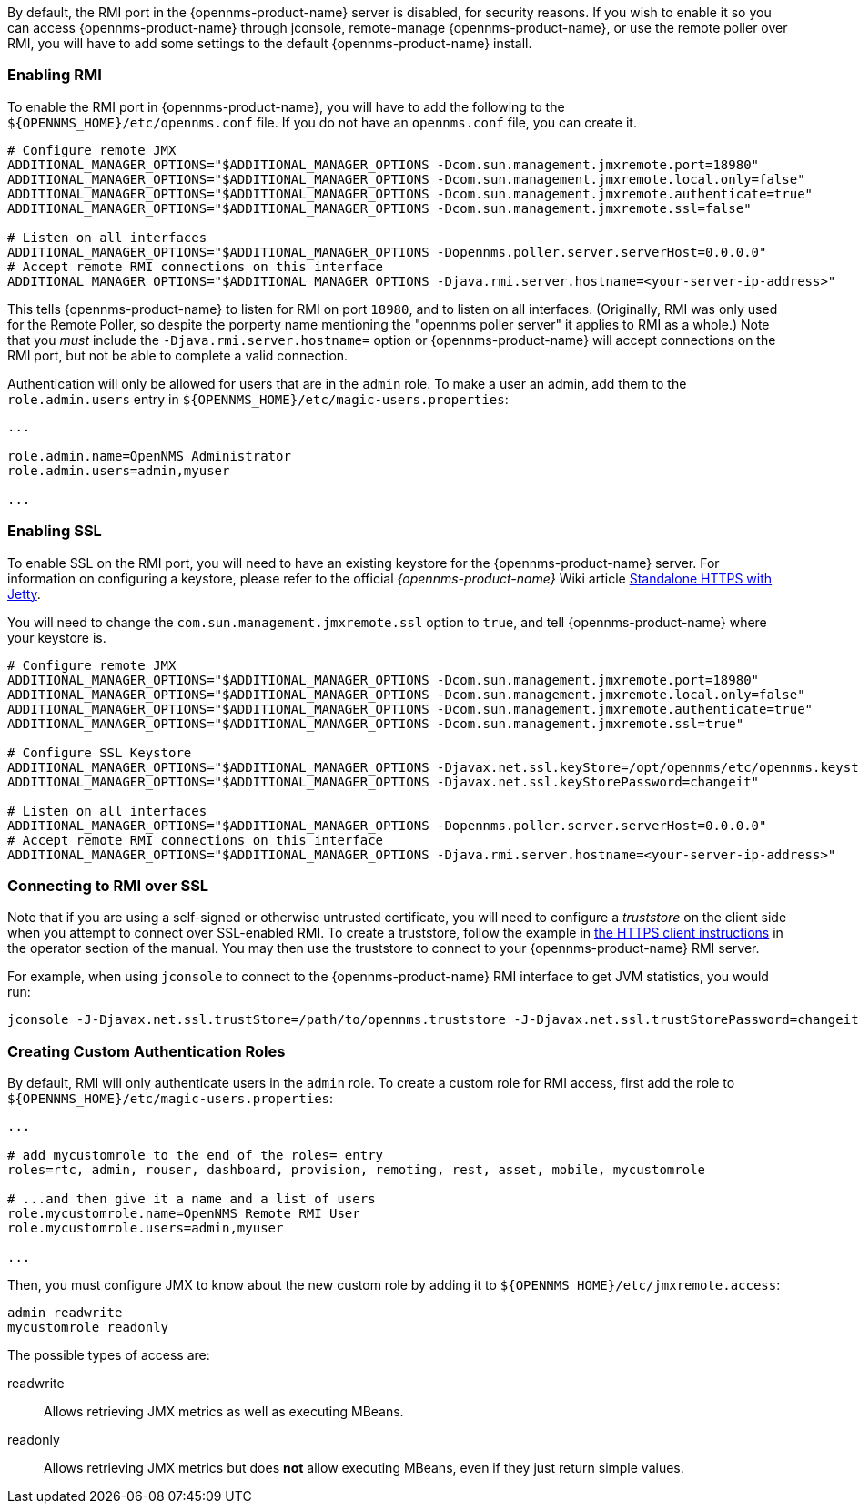 
// Allow GitHub image rendering
:imagesdir: ../images

By default, the RMI port in the {opennms-product-name} server is disabled, for security reasons.  If you wish to enable it so you can access {opennms-product-name} through jconsole, remote-manage {opennms-product-name}, or use the remote poller over RMI, you will have to add some settings to the default {opennms-product-name} install.

=== Enabling RMI

To enable the RMI port in {opennms-product-name}, you will have to add the following to the `${OPENNMS_HOME}/etc/opennms.conf` file.  If you do not have an `opennms.conf` file, you can create it.

[source, bash, options="nowrap", opennms.conf]
----
# Configure remote JMX
ADDITIONAL_MANAGER_OPTIONS="$ADDITIONAL_MANAGER_OPTIONS -Dcom.sun.management.jmxremote.port=18980"
ADDITIONAL_MANAGER_OPTIONS="$ADDITIONAL_MANAGER_OPTIONS -Dcom.sun.management.jmxremote.local.only=false"
ADDITIONAL_MANAGER_OPTIONS="$ADDITIONAL_MANAGER_OPTIONS -Dcom.sun.management.jmxremote.authenticate=true"
ADDITIONAL_MANAGER_OPTIONS="$ADDITIONAL_MANAGER_OPTIONS -Dcom.sun.management.jmxremote.ssl=false"

# Listen on all interfaces
ADDITIONAL_MANAGER_OPTIONS="$ADDITIONAL_MANAGER_OPTIONS -Dopennms.poller.server.serverHost=0.0.0.0"
# Accept remote RMI connections on this interface
ADDITIONAL_MANAGER_OPTIONS="$ADDITIONAL_MANAGER_OPTIONS -Djava.rmi.server.hostname=<your-server-ip-address>"
----

This tells {opennms-product-name} to listen for RMI on port `18980`, and to listen on all interfaces.  (Originally, RMI was only used for the Remote Poller, so despite the porperty name mentioning the "opennms poller server" it applies to RMI as a whole.)  Note that you _must_ include the `-Djava.rmi.server.hostname=` option or {opennms-product-name} will accept connections on the RMI port, but not be able to complete a valid connection.

Authentication will only be allowed for users that are in the `admin` role.  To make a user an admin, add them to the `role.admin.users` entry in `${OPENNMS_HOME}/etc/magic-users.properties`:

[options="nowrap"]
----
...

role.admin.name=OpenNMS Administrator
role.admin.users=admin,myuser

...
----

=== Enabling SSL

To enable SSL on the RMI port, you will need to have an existing keystore for the {opennms-product-name} server.  For information on configuring a keystore, please refer to the official _{opennms-product-name}_ Wiki article link:http://wiki.opennms.org/wiki/Standalone_HTTPS_with_Jetty[Standalone HTTPS with Jetty].

You will need to change the `com.sun.management.jmxremote.ssl` option to `true`, and tell {opennms-product-name} where your keystore is.

[source, bash, options="nowrap", opennms.conf]
----
# Configure remote JMX
ADDITIONAL_MANAGER_OPTIONS="$ADDITIONAL_MANAGER_OPTIONS -Dcom.sun.management.jmxremote.port=18980"
ADDITIONAL_MANAGER_OPTIONS="$ADDITIONAL_MANAGER_OPTIONS -Dcom.sun.management.jmxremote.local.only=false"
ADDITIONAL_MANAGER_OPTIONS="$ADDITIONAL_MANAGER_OPTIONS -Dcom.sun.management.jmxremote.authenticate=true"
ADDITIONAL_MANAGER_OPTIONS="$ADDITIONAL_MANAGER_OPTIONS -Dcom.sun.management.jmxremote.ssl=true"

# Configure SSL Keystore
ADDITIONAL_MANAGER_OPTIONS="$ADDITIONAL_MANAGER_OPTIONS -Djavax.net.ssl.keyStore=/opt/opennms/etc/opennms.keystore"
ADDITIONAL_MANAGER_OPTIONS="$ADDITIONAL_MANAGER_OPTIONS -Djavax.net.ssl.keyStorePassword=changeit"

# Listen on all interfaces
ADDITIONAL_MANAGER_OPTIONS="$ADDITIONAL_MANAGER_OPTIONS -Dopennms.poller.server.serverHost=0.0.0.0"
# Accept remote RMI connections on this interface
ADDITIONAL_MANAGER_OPTIONS="$ADDITIONAL_MANAGER_OPTIONS -Djava.rmi.server.hostname=<your-server-ip-address>"
----

=== Connecting to RMI over SSL

Note that if you are using a self-signed or otherwise untrusted certificate, you will need to configure a _truststore_ on the client side when you attempt to connect over SSL-enabled RMI.  To create a truststore, follow the example in <<ga-operation-https-client,the HTTPS client instructions>> in the operator section of the manual.  You may then use the truststore to connect to your {opennms-product-name} RMI server.

For example, when using `jconsole` to connect to the {opennms-product-name} RMI interface to get JVM statistics, you would run:

[options="nowrap"]
----
jconsole -J-Djavax.net.ssl.trustStore=/path/to/opennms.truststore -J-Djavax.net.ssl.trustStorePassword=changeit
----

=== Creating Custom Authentication Roles

By default, RMI will only authenticate users in the `admin` role.  To create a custom role for RMI access, first add the role to `${OPENNMS_HOME}/etc/magic-users.properties`:

[options="nowrap"]
----
...

# add mycustomrole to the end of the roles= entry
roles=rtc, admin, rouser, dashboard, provision, remoting, rest, asset, mobile, mycustomrole

# ...and then give it a name and a list of users
role.mycustomrole.name=OpenNMS Remote RMI User
role.mycustomrole.users=admin,myuser

...
----

Then, you must configure JMX to know about the new custom role by adding it to `${OPENNMS_HOME}/etc/jmxremote.access`:

[options="nowrap"]
----
admin readwrite
mycustomrole readonly
----

The possible types of access are:

readwrite:: Allows retrieving JMX metrics as well as executing MBeans.
readonly:: Allows retrieving JMX metrics but does *not* allow executing MBeans, even if they just return simple values.

